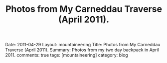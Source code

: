 #+STARTUP: showall indent
#+STARTUP: hidestars
#+OPTIONS: H:2 num:nil tags:nil toc:nil timestamps:nil
#+TITLE: Photos from My Carneddau Traverse (April 2011).
#+BEGIN_HTML

Date: 2011-04-29
Layout:  mountaineering
Title: Photos from My Carneddau Traverse (April 2011).
Summary: Photos from my two day backpack in April 2011.
comments: true
tags: [mountaineering]
category: blog

#+END_HTML


#+BEGIN_HTML
<div class="thumbnail">
<a class="fancybox-thumb" rel="fancybox-thumb" href=""
title=""> <img src=" " width="200"
alt=""></a>
<a class="fancybox-thumb" rel="fancybox-thumb" href=""
title=""> <img src="" width="200"
alt=""></a>
</div>
#+END_HTML


#+BEGIN_HTML
<div class="thumbnail">
<a class="fancybox-thumb" rel="fancybox-thumb" href=""
title=""> <img src=" " width="200"
alt=""></a>
<a class="fancybox-thumb" rel="fancybox-thumb" href=""
title=""> <img src="" width="200"
alt=""></a>
</div>
#+END_HTML
